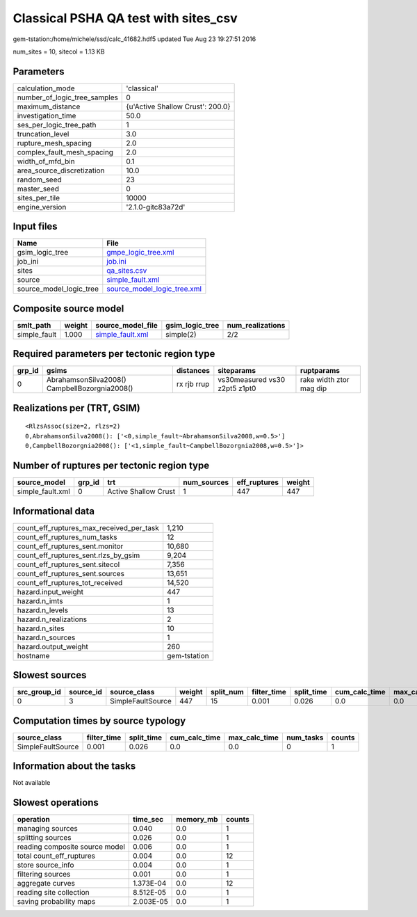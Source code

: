 Classical PSHA QA test with sites_csv
=====================================

gem-tstation:/home/michele/ssd/calc_41682.hdf5 updated Tue Aug 23 19:27:51 2016

num_sites = 10, sitecol = 1.13 KB

Parameters
----------
============================ ================================
calculation_mode             'classical'                     
number_of_logic_tree_samples 0                               
maximum_distance             {u'Active Shallow Crust': 200.0}
investigation_time           50.0                            
ses_per_logic_tree_path      1                               
truncation_level             3.0                             
rupture_mesh_spacing         2.0                             
complex_fault_mesh_spacing   2.0                             
width_of_mfd_bin             0.1                             
area_source_discretization   10.0                            
random_seed                  23                              
master_seed                  0                               
sites_per_tile               10000                           
engine_version               '2.1.0-gitc83a72d'              
============================ ================================

Input files
-----------
======================= ============================================================
Name                    File                                                        
======================= ============================================================
gsim_logic_tree         `gmpe_logic_tree.xml <gmpe_logic_tree.xml>`_                
job_ini                 `job.ini <job.ini>`_                                        
sites                   `qa_sites.csv <qa_sites.csv>`_                              
source                  `simple_fault.xml <simple_fault.xml>`_                      
source_model_logic_tree `source_model_logic_tree.xml <source_model_logic_tree.xml>`_
======================= ============================================================

Composite source model
----------------------
============ ====== ====================================== =============== ================
smlt_path    weight source_model_file                      gsim_logic_tree num_realizations
============ ====== ====================================== =============== ================
simple_fault 1.000  `simple_fault.xml <simple_fault.xml>`_ simple(2)       2/2             
============ ====== ====================================== =============== ================

Required parameters per tectonic region type
--------------------------------------------
====== ============================================= =========== ============================= =======================
grp_id gsims                                         distances   siteparams                    ruptparams             
====== ============================================= =========== ============================= =======================
0      AbrahamsonSilva2008() CampbellBozorgnia2008() rx rjb rrup vs30measured vs30 z2pt5 z1pt0 rake width ztor mag dip
====== ============================================= =========== ============================= =======================

Realizations per (TRT, GSIM)
----------------------------

::

  <RlzsAssoc(size=2, rlzs=2)
  0,AbrahamsonSilva2008(): ['<0,simple_fault~AbrahamsonSilva2008,w=0.5>']
  0,CampbellBozorgnia2008(): ['<1,simple_fault~CampbellBozorgnia2008,w=0.5>']>

Number of ruptures per tectonic region type
-------------------------------------------
================ ====== ==================== =========== ============ ======
source_model     grp_id trt                  num_sources eff_ruptures weight
================ ====== ==================== =========== ============ ======
simple_fault.xml 0      Active Shallow Crust 1           447          447   
================ ====== ==================== =========== ============ ======

Informational data
------------------
======================================== ============
count_eff_ruptures_max_received_per_task 1,210       
count_eff_ruptures_num_tasks             12          
count_eff_ruptures_sent.monitor          10,680      
count_eff_ruptures_sent.rlzs_by_gsim     9,204       
count_eff_ruptures_sent.sitecol          7,356       
count_eff_ruptures_sent.sources          13,651      
count_eff_ruptures_tot_received          14,520      
hazard.input_weight                      447         
hazard.n_imts                            1           
hazard.n_levels                          13          
hazard.n_realizations                    2           
hazard.n_sites                           10          
hazard.n_sources                         1           
hazard.output_weight                     260         
hostname                                 gem-tstation
======================================== ============

Slowest sources
---------------
============ ========= ================= ====== ========= =========== ========== ============= ============= =========
src_group_id source_id source_class      weight split_num filter_time split_time cum_calc_time max_calc_time num_tasks
============ ========= ================= ====== ========= =========== ========== ============= ============= =========
0            3         SimpleFaultSource 447    15        0.001       0.026      0.0           0.0           0        
============ ========= ================= ====== ========= =========== ========== ============= ============= =========

Computation times by source typology
------------------------------------
================= =========== ========== ============= ============= ========= ======
source_class      filter_time split_time cum_calc_time max_calc_time num_tasks counts
================= =========== ========== ============= ============= ========= ======
SimpleFaultSource 0.001       0.026      0.0           0.0           0         1     
================= =========== ========== ============= ============= ========= ======

Information about the tasks
---------------------------
Not available

Slowest operations
------------------
============================== ========= ========= ======
operation                      time_sec  memory_mb counts
============================== ========= ========= ======
managing sources               0.040     0.0       1     
splitting sources              0.026     0.0       1     
reading composite source model 0.006     0.0       1     
total count_eff_ruptures       0.004     0.0       12    
store source_info              0.004     0.0       1     
filtering sources              0.001     0.0       1     
aggregate curves               1.373E-04 0.0       12    
reading site collection        8.512E-05 0.0       1     
saving probability maps        2.003E-05 0.0       1     
============================== ========= ========= ======